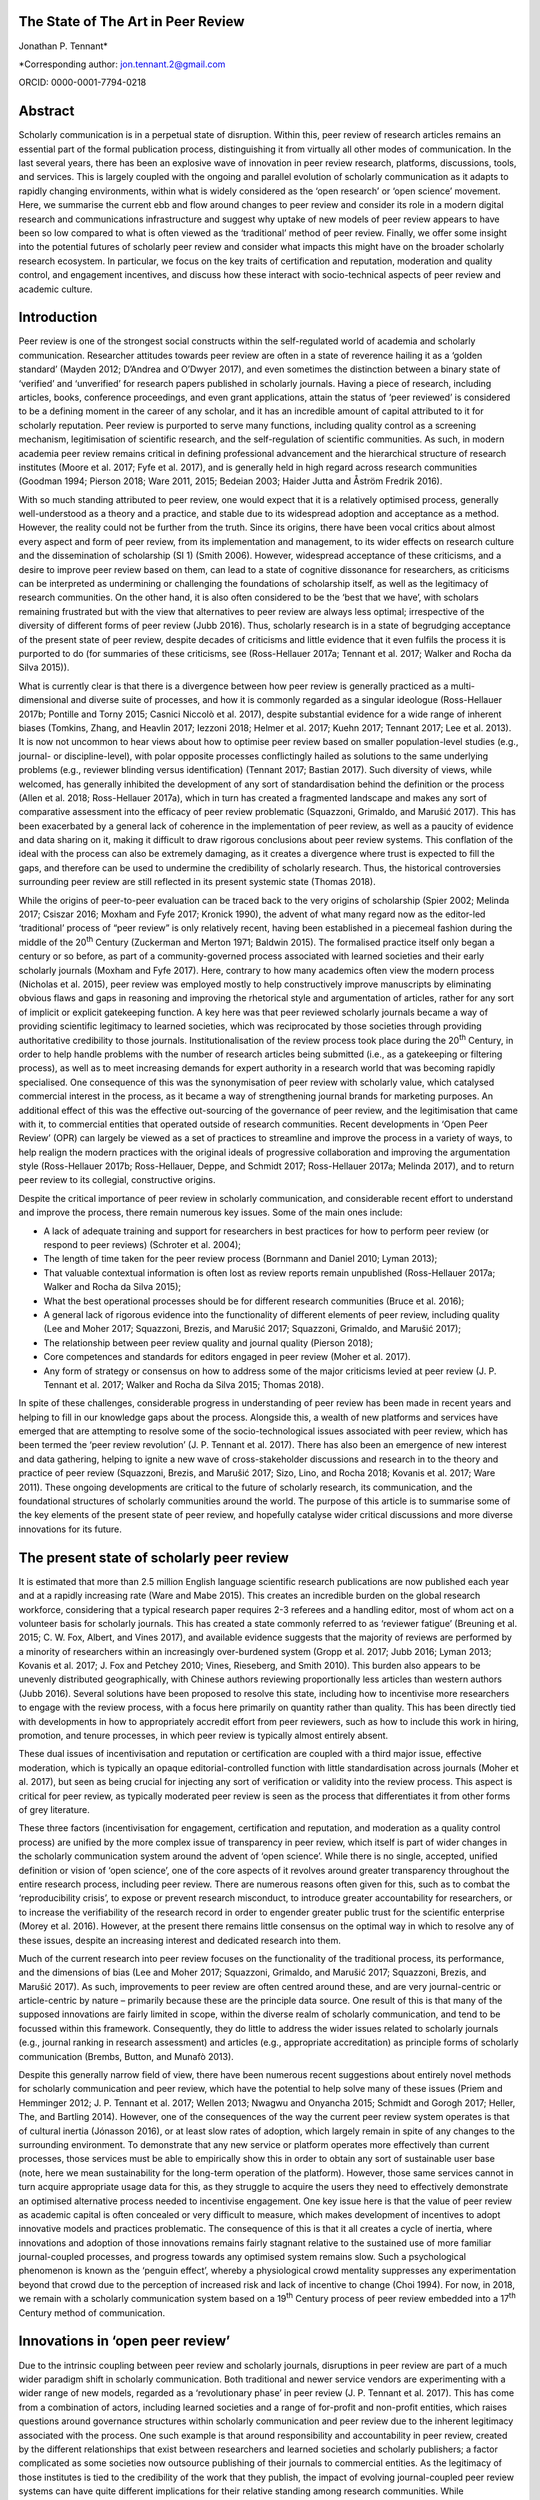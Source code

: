 **The State of The Art in Peer Review**
============

Jonathan P. Tennant\*

\*Corresponding author: jon.tennant.2@gmail.com

ORCID: 0000-0001-7794-0218

Abstract
========

Scholarly communication is in a perpetual state of disruption. Within
this, peer review of research articles remains an essential part of the
formal publication process, distinguishing it from virtually all other
modes of communication. In the last several years, there has been an
explosive wave of innovation in peer review research, platforms,
discussions, tools, and services. This is largely coupled with the
ongoing and parallel evolution of scholarly communication as it adapts
to rapidly changing environments, within what is widely considered as
the ‘open research’ or ‘open science’ movement. Here, we summarise the
current ebb and flow around changes to peer review and consider its role
in a modern digital research and communications infrastructure and
suggest why uptake of new models of peer review appears to have been so
low compared to what is often viewed as the ‘traditional’ method of peer
review. Finally, we offer some insight into the potential futures of
scholarly peer review and consider what impacts this might have on the
broader scholarly research ecosystem. In particular, we focus on the key
traits of certification and reputation, moderation and quality control,
and engagement incentives, and discuss how these interact with
socio-technical aspects of peer review and academic culture.

Introduction
============

Peer review is one of the strongest social constructs within the
self-regulated world of academia and scholarly communication. Researcher
attitudes towards peer review are often in a state of reverence hailing
it as a ‘golden standard’ (Mayden 2012; D’Andrea and O’Dwyer 2017), and
even sometimes the distinction between a binary state of ‘verified’ and
‘unverified’ for research papers published in scholarly journals. Having
a piece of research, including articles, books, conference proceedings,
and even grant applications, attain the status of ‘peer reviewed’ is
considered to be a defining moment in the career of any scholar, and it
has an incredible amount of capital attributed to it for scholarly
reputation. Peer review is purported to serve many functions, including
quality control as a screening mechanism, legitimisation of scientific
research, and the self-regulation of scientific communities. As such, in
modern academia peer review remains critical in defining professional
advancement and the hierarchical structure of research institutes (Moore
et al. 2017; Fyfe et al. 2017), and is generally held in high regard
across research communities (Goodman 1994; Pierson 2018; Ware 2011,
2015; Bedeian 2003; Haider Jutta and Åström Fredrik 2016).

With so much standing attributed to peer review, one would expect that
it is a relatively optimised process, generally well-understood as a
theory and a practice, and stable due to its widespread adoption and
acceptance as a method. However, the reality could not be further from
the truth. Since its origins, there have been vocal critics about almost
every aspect and form of peer review, from its implementation and
management, to its wider effects on research culture and the
dissemination of scholarship (SI 1) (Smith 2006). However, widespread
acceptance of these criticisms, and a desire to improve peer review
based on them, can lead to a state of cognitive dissonance for
researchers, as criticisms can be interpreted as undermining or
challenging the foundations of scholarship itself, as well as the
legitimacy of research communities. On the other hand, it is also often
considered to be the ‘best that we have’, with scholars remaining
frustrated but with the view that alternatives to peer review are always
less optimal; irrespective of the diversity of different forms of peer
review (Jubb 2016). Thus, scholarly research is in a state of begrudging
acceptance of the present state of peer review, despite decades of
criticisms and little evidence that it even fulfils the process it is
purported to do (for summaries of these criticisms, see (Ross-Hellauer
2017a; Tennant et al. 2017; Walker and Rocha da Silva 2015)).

What is currently clear is that there is a divergence between how peer
review is generally practiced as a multi-dimensional and diverse suite
of processes, and how it is commonly regarded as a singular ideologue
(Ross-Hellauer 2017b; Pontille and Torny 2015; Casnici Niccolò et al.
2017), despite substantial evidence for a wide range of inherent biases
(Tomkins, Zhang, and Heavlin 2017; Iezzoni 2018; Helmer et al. 2017;
Kuehn 2017; Tennant 2017; Lee et al. 2013). It is now not uncommon to
hear views about how to optimise peer review based on smaller
population-level studies (e.g., journal- or discipline-level), with
polar opposite processes conflictingly hailed as solutions to the same
underlying problems (e.g., reviewer blinding versus identification)
(Tennant 2017; Bastian 2017). Such diversity of views, while welcomed,
has generally inhibited the development of any sort of standardisation
behind the definition or the process (Allen et al. 2018; Ross-Hellauer
2017a), which in turn has created a fragmented landscape and makes any
sort of comparative assessment into the efficacy of peer review
problematic (Squazzoni, Grimaldo, and Marušić 2017). This has been
exacerbated by a general lack of coherence in the implementation of peer
review, as well as a paucity of evidence and data sharing on it, making
it difficult to draw rigorous conclusions about peer review systems.
This conflation of the ideal with the process can also be extremely
damaging, as it creates a divergence where trust is expected to fill the
gaps, and therefore can be used to undermine the credibility of
scholarly research. Thus, the historical controversies surrounding peer
review are still reflected in its present systemic state (Thomas 2018).

While the origins of peer-to-peer evaluation can be traced back to the
very origins of scholarship (Spier 2002; Melinda 2017; Csiszar 2016;
Moxham and Fyfe 2017; Kronick 1990), the advent of what many regard now
as the editor-led ‘traditional’ process of “peer review” is only
relatively recent, having been established in a piecemeal fashion during
the middle of the 20\ :sup:`th` Century (Zuckerman and Merton 1971;
Baldwin 2015). The formalised practice itself only began a century or so
before, as part of a community-governed process associated with learned
societies and their early scholarly journals (Moxham and Fyfe 2017).
Here, contrary to how many academics often view the modern process
(Nicholas et al. 2015), peer review was employed mostly to help
constructively improve manuscripts by eliminating obvious flaws and gaps
in reasoning and improving the rhetorical style and argumentation of
articles, rather for any sort of implicit or explicit gatekeeping
function. A key here was that peer reviewed scholarly journals became a
way of providing scientific legitimacy to learned societies, which was
reciprocated by those societies through providing authoritative
credibility to those journals. Institutionalisation of the review
process took place during the 20\ :sup:`th` Century, in order to help
handle problems with the number of research articles being submitted
(i.e., as a gatekeeping or filtering process), as well as to meet
increasing demands for expert authority in a research world that was
becoming rapidly specialised. One consequence of this was the
synonymisation of peer review with scholarly value, which catalysed
commercial interest in the process, as it became a way of strengthening
journal brands for marketing purposes. An additional effect of this was
the effective out-sourcing of the governance of peer review, and the
legitimisation that came with it, to commercial entities that operated
outside of research communities. Recent developments in ‘Open Peer
Review’ (OPR) can largely be viewed as a set of practices to streamline
and improve the process in a variety of ways, to help realign the modern
practices with the original ideals of progressive collaboration and
improving the argumentation style (Ross-Hellauer 2017b; Ross-Hellauer,
Deppe, and Schmidt 2017; Ross-Hellauer 2017a; Melinda 2017), and to
return peer review to its collegial, constructive origins.

Despite the critical importance of peer review in scholarly
communication, and considerable recent effort to understand and improve
the process, there remain numerous key issues. Some of the main ones
include:

-  A lack of adequate training and support for researchers in best
   practices for how to perform peer review (or respond to peer reviews)
   (Schroter et al. 2004);

-  The length of time taken for the peer review process (Bornmann and
   Daniel 2010; Lyman 2013);

-  That valuable contextual information is often lost as review reports
   remain unpublished (Ross-Hellauer 2017a; Walker and Rocha da Silva
   2015);

-  What the best operational processes should be for different research
   communities (Bruce et al. 2016);

-  A general lack of rigorous evidence into the functionality of
   different elements of peer review, including quality (Lee and Moher
   2017; Squazzoni, Brezis, and Marušić 2017; Squazzoni, Grimaldo, and
   Marušić 2017);

-  The relationship between peer review quality and journal quality
   (Pierson 2018);

-  Core competences and standards for editors engaged in peer review
   (Moher et al. 2017).

-  Any form of strategy or consensus on how to address some of the major
   criticisms levied at peer review (J. P. Tennant et al. 2017; Walker
   and Rocha da Silva 2015; Thomas 2018).

In spite of these challenges, considerable progress in understanding of
peer review has been made in recent years and helping to fill in our
knowledge gaps about the process. Alongside this, a wealth of new
platforms and services have emerged that are attempting to resolve some
of the socio-technological issues associated with peer review, which has
been termed the ‘peer review revolution’ (J. P. Tennant et al. 2017).
There has also been an emergence of new interest and data gathering,
helping to ignite a new wave of cross-stakeholder discussions and
research in to the theory and practice of peer review (Squazzoni,
Brezis, and Marušić 2017; Sizo, Lino, and Rocha 2018; Kovanis et al.
2017; Ware 2011). These ongoing developments are critical to the future
of scholarly research, its communication, and the foundational
structures of scholarly communities around the world. The purpose of
this article is to summarise some of the key elements of the present
state of peer review, and hopefully catalyse wider critical discussions
and more diverse innovations for its future.

The present state of scholarly peer review
==========================================

It is estimated that more than 2.5 million English language scientific
research publications are now published each year and at a rapidly
increasing rate (Ware and Mabe 2015). This creates an incredible burden
on the global research workforce, considering that a typical research
paper requires 2-3 referees and a handling editor, most of whom act on a
volunteer basis for scholarly journals. This has created a state
commonly referred to as ‘reviewer fatigue’ (Breuning et al. 2015; C. W.
Fox, Albert, and Vines 2017), and available evidence suggests that the
majority of reviews are performed by a minority of researchers within an
increasingly over-burdened system (Gropp et al. 2017; Jubb 2016; Lyman
2013; Kovanis et al. 2017; J. Fox and Petchey 2010; Vines, Rieseberg,
and Smith 2010). This burden also appears to be unevenly distributed
geographically, with Chinese authors reviewing proportionally less
articles than western authors (Jubb 2016). Several solutions have been
proposed to resolve this state, including how to incentivise more
researchers to engage with the review process, with a focus here
primarily on quantity rather than quality. This has been directly tied
with developments in how to appropriately accredit effort from peer
reviewers, such as how to include this work in hiring, promotion, and
tenure processes, in which peer review is typically almost entirely
absent.

These dual issues of incentivisation and reputation or certification are
coupled with a third major issue, effective moderation, which is
typically an opaque editorial-controlled function with little
standardisation across journals (Moher et al. 2017), but seen as being
crucial for injecting any sort of verification or validity into the
review process. This aspect is critical for peer review, as typically
moderated peer review is seen as the process that differentiates it from
other forms of grey literature.

These three factors (incentivisation for engagement, certification and
reputation, and moderation as a quality control process) are unified by
the more complex issue of transparency in peer review, which itself is
part of wider changes in the scholarly communication system around the
advent of ‘open science’. While there is no single, accepted, unified
definition or vision of ‘open science’, one of the core aspects of it
revolves around greater transparency throughout the entire research
process, including peer review. There are numerous reasons often given
for this, such as to combat the ‘reproducibility crisis’, to expose or
prevent research misconduct, to introduce greater accountability for
researchers, or to increase the verifiability of the research record in
order to engender greater public trust for the scientific enterprise
(Morey et al. 2016). However, at the present there remains little
consensus on the optimal way in which to resolve any of these issues,
despite an increasing interest and dedicated research into them.

Much of the current research into peer review focuses on the
functionality of the traditional process, its performance, and the
dimensions of bias (Lee and Moher 2017; Squazzoni, Grimaldo, and Marušić
2017; Squazzoni, Brezis, and Marušić 2017). As such, improvements to
peer review are often centred around these, and are very journal-centric
or article-centric by nature – primarily because these are the principle
data source. One result of this is that many of the supposed innovations
are fairly limited in scope, within the diverse realm of scholarly
communication, and tend to be focussed within this framework.
Consequently, they do little to address the wider issues related to
scholarly journals (e.g., journal ranking in research assessment) and
articles (e.g., appropriate accreditation) as principle forms of
scholarly communication (Brembs, Button, and Munafò 2013).

Despite this generally narrow field of view, there have been numerous
recent suggestions about entirely novel methods for scholarly
communication and peer review, which have the potential to help solve
many of these issues (Priem and Hemminger 2012; J. P. Tennant et al.
2017; Wellen 2013; Nwagwu and Onyancha 2015; Schmidt and Gorogh 2017;
Heller, The, and Bartling 2014). However, one of the consequences of the
way the current peer review system operates is that of cultural inertia
(Jónasson 2016), or at least slow rates of adoption, which largely
remain in spite of any changes to the surrounding environment. To
demonstrate that any new service or platform operates more effectively
than current processes, those services must be able to empirically show
this in order to obtain any sort of sustainable user base (note, here we
mean sustainability for the long-term operation of the platform).
However, those same services cannot in turn acquire appropriate usage
data for this, as they struggle to acquire the users they need to
effectively demonstrate an optimised alternative process needed to
incentivise engagement. One key issue here is that the value of peer
review as academic capital is often concealed or very difficult to
measure, which makes development of incentives to adopt innovative
models and practices problematic. The consequence of this is that it all
creates a cycle of inertia, where innovations and adoption of those
innovations remains fairly stagnant relative to the sustained use of
more familiar journal-coupled processes, and progress towards any
optimised system remains slow. Such a psychological phenomenon is known
as the ‘penguin effect’, whereby a physiological crowd mentality
suppresses any experimentation beyond that crowd due to the perception
of increased risk and lack of incentive to change (Choi 1994). For now,
in 2018, we remain with a scholarly communication system based on a
19\ :sup:`th` Century process of peer review embedded into a
17\ :sup:`th` Century method of communication.

Innovations in ‘open peer review’
=================================

Due to the intrinsic coupling between peer review and scholarly
journals, disruptions in peer review are part of a much wider paradigm
shift in scholarly communication. Both traditional and newer service
vendors are experimenting with a wider range of new models, regarded as
a ‘revolutionary phase’ in peer review (J. P. Tennant et al. 2017). This
has come from a combination of actors, including learned societies and a
range of for-profit and non-profit entities, which raises questions
around governance structures within scholarly communication and peer
review due to the inherent legitimacy associated with the process. One
such example is that around responsibility and accountability in peer
review, created by the different relationships that exist between
researchers and learned societies and scholarly publishers; a factor
complicated as some societies now outsource publishing of their journals
to commercial entities. As the legitimacy of those institutes is tied to
the credibility of the work that they publish, the impact of evolving
journal-coupled peer review systems can have quite different
implications for their relative standing among research communities.
While developments such as Open Access have clearly catalysed
innovations in peer review, it is the whole scholarly ecosystem that is
evolving in a range of different ways. This has important ramifications
for the long-term sustainability of scholarly peer review, and the
social aspects that currently govern the different practices.

Perhaps the biggest innovation is that of the increasing trend of ‘open
peer review’(Parks and Gunashekar 2017), which itself has become a quite
convoluted term (Ross-Hellauer 2017a; Ross-Hellauer, Deppe, and Schmidt
2017) within part of broader developments in ‘open science’. It has been
diagnosed to refer to seven key aspects of peer review: open identities,
open reports, open participation, open interaction, open pre-review
manuscripts, open final-version commenting, and open platforms (or
‘decoupled review’) (Ross-Hellauer 2017a). Journals and scholarly
publishers are now experimenting with various combinations of these
traits, in order to find what works best in terms of providing
verification, reputation/certification, and incentivisation, while
balancing transparency within a peer review culture in which opacity is
often regarded as the norm, to various degrees (Rooyen, Delamothe, and
Evans 2010; Rooyen et al. 1999; Parks and Gunashekar 2017;
Ross-Hellauer, Deppe, and Schmidt 2017; Allen et al. 2018).

In spite of a general ecosystem shift towards openness, it is perhaps
fair to say that those who have been most progressive in this regard are
the newer ‘born open’ publishers, who have the distinct advantage of
firstly being able to build new communities from scratch with different
standards, but also not disrupting their own traditions and business
models. For example, BioMed Central, Elife, Frontiers, Copernicus, the
Self-Journal of Science, PeerJ, and F1000 Research represent a range of
these ‘born open’ publishers (both for-profit and non-profit) who have
adopted different and innovative aspects of open peer review since their
beginnings. Very few publishers or platforms seem to fulfil the complete
combination of all 7 traits, with exceptions such as ScienceOpen.

Perhaps one of the most critical innovations accompanying this
diversification was that of ‘soundness-only’ peer review, often
considered a defining trait for megajournals, in which only the
scientific rigour of research, not purported novelty or impact, was a
deciding factor in publication (Spezi et al. 2017). This principle is
more closely aligned with the original learned-society managed process
of peer review. Nonetheless, virtually all of these innovations are
still centralised around the concept of journals and articles. Even
‘publishing platforms’ are essentially still journals, functionally
equivalent to a megajournal (Ross-Hellauer, Schmidt, and Kramer 2018),
and therefore are only a small step towards migrating into a fully
Web-literate and networked mode of peer review and publishing.

Preprints and post-publication peer review
------------------------------------------

One of the first platforms launched on the Web was arΧiv in 1991. In
numerous sub-disciplines of the physical sciences, mathematics and
computer sciences, researchers share non-peer reviewed manuscripts to
arΧiv, which currently publishes around 100,000 manuscripts each year
(known as preprints or e-prints) (Pulverer 2016; Ginsparg 2016). Here,
the purpose is for community-driven cost-effective and rapid
communication of research results for collaboration and feedback, which
has had differential uptake across the various research disciplines that
use arΧiv (Marra 2017). Preprints are currently experiencing an
explosive wave of growth in a variety of disciplines, catalysed by a
wide range of different tools, platforms, and community-level
organisations (e.g., ASAPbio, PREreview), often targeted at specific
communities that are already adopting preprint services (J. P. Tennant
et al. 2018). Overlay journals are services that exist by leveraging the
existing structures of platforms like arΧiv, with community organised
peer review acting as a layer on top of this, and the ‘journal’ itself
being a collection of links to peer reviewed preprints.

With the ongoing disciplinary expansion in preprint servers (e.g.,
biorΧiv, multiple servers powered by the Open Science Framework), there
is an increasing scope for a number of new overlay journals to be
developed, tailored for different research communities. Services such as
F1000 Research are similar to preprint platforms, where papers are made
available prior to successive iterations of peer review, with
manuscripts updated through a simple system of version control. Other
services such as PubPeer, PaperHive, and ScienceOpen provide a range of
post-publication services, typically both on preprints and final version
manuscripts.

There remain enormous challenges here in interoperability between
vendors, formal recognition of the preprint and ‘post-publication peer
review’ process, recognition of the reviews themselves, which can often
remain difficult to discover, and then using such reviews to alter
published articles, which are often considered to be final (and
therefore immutable); a problem exacerbated by the ubiquitous usage of
the PDF format and lack of version control. Aggregating reviews from
across platforms, and then formalising their recognition as a method of
scholarly evaluation is the clear next step here in creating a more
continuous peer review and publication workflow (Kriegeskorte 2012;
Florian 2012). An interesting consequence of these platforms and
services is that initial communication is decoupled from formal
journal-based publishing, and new vendors are now increasingly finding
ways of integrating peer review into preprint platforms. This has
incredibly important consequences on the wider scholarly publishing
industry, who must now find ways of justifying their added value, such
as journal branding and archiving, once the critical processes of
dissemination and peer review have been decoupled from them. Similarly,
there is now an increasing responsibility for the research communities
adopting preprint platforms to find ways of developing a common
infrastructure around preprints, coupled with an explicit scholarly
governance model in which accountability is a core trait. Without this,
preprints and novel forms of peer review around them will never acquire
the same level of legitimacy as journal-based processes.

Credit for peer review
----------------------

How to provide and receive appropriate credit for peer review is an
ongoing debate. Recently, Crossref, the primary Digital Object
Identifier (DOI) provider for scholarly research, announced that review
reports could be now be registered as part of their services (Lin 2017).
This helps to solve the issues of permanent identification and citation
of review reports, enabling their wider re-use. Other platforms, such as
Publons, provide researchers a way to keep a track of their review
record, and integrate this into academic profiles such as ORCID. The
focus here is on facilitating credit for peer review, but not actually
providing any sort of accreditation themselves – this decision is still
based on those in charge of research assessment. While Publons provides
a method of allowing authors and other parties to rate review
contributions, the primary focus is still on the simple recognition that
a review was performed, rather than the intrinsic quality and value of
that review. ScienceOpen is a discovery engine that allows researchers
to review both preprints and published articles, with each review
receiving a CC BY license and Crossref DOI to encourage citation and
re-use, and the potential to integrate with Publons and ORCID. There is,
therefore, currently a great potential scope of providing more detailed
information about peer review quality, in a manner that is further tied
to researcher reputation and certification. The main barrier that
remains here is the fact that peer review is still largely a closed and
secretive process, which inhibits the distribution of any form of
credit.

The future of peer review
=========================

What would scholarly publishing look like if we rebuilt it from scratch
using the tools and knowledge available to us in 2018? This question is
not theoretically or conceptually difficult to explore. However, it is
problematic often to even discuss, due to the instantaneous resistance
that comes because we are talking about disruption of an incredibly
complex system adopted by a powerful and thriving industry, and one in
which cultural and social norms are deeply embedded across
multi-stakeholder processes and institutes. Due to the powerful status
of peer review in granting a means of academic capital and prestige, it
has gradually evolved to become part of an increasingly bureaucratic and
neo-liberal institutional process, which can stifle innovation.
Nonetheless, it is a powerful thought process to explore, as essentially
it represents a collective vision that most stakeholders in scholarly
communications have to streamline the processes, but with extremely
different ideas about the time frame that such a vision would be
possible to realise in, as well as how to achieve it. Coupled with this,
serious consideration is required into whether or not peer review
requires a standard, grounded in transparency, in order to be verifiable
across a diverse range of communities. This would introduce
substantially more rigour into the process, which we should expect from
such a critical part of scholarly research.

One key element of this future is the continued decoupling of peer
review from journals, through ongoing developments in preprints and
community-organised peer review, as discussed above. There is a
potential here that researchers begin to see journals as redundant,
beyond services such as branding and archiving, and therefore we start
to see publishers diversify and unbundle their publishing services. Such
could be achieved through the offering or ‘unbundling’ of ‘freemium’
services, such as English-language proofing, copy-editing, type-setting,
plagiarism checks, and press and media services. Now, large scholarly
publishers such as Elsevier are even rebranding as data and analytics
companies, perhaps catalysed by the recognition that journals will have
significantly less value in the future. However, it is extremely
unlikely that the wider scholarly publishing industry will require, or
encourage, such a radical shift into services like this, while journal
brands are still a dominant factor governing research assessment
processes (Brembs, Button, and Munafò 2013). This is perhaps best
emphasised by the relatively slow growth of platforms that offer such
‘decoupled’ services, including Peerage of Science and Rubriq, as well
as the shutting down of Axios Review in early 2017 (Rajagopalan 2017),
in comparison to an otherwise rapidly growing publishing industry.
Therefore, the emergence of new services must pay heed to, and where
appropriate even influence, wider changes happening in research impact,
reputation, and evaluation, which strongly influence author choice on
publishing venue. This is where the key aspect of certification comes in
– it is vastly inappropriate for any new service to discuss researcher
incentives for engaging with new models, while not having those
incentives formally recognised and valued by those in charge of
evaluation and career progression. In order for any aspect of this to
achieve progress, there must be a thorough critical discourse about the
function of peer review, including knowledge gaps, in order to help the
different stakeholders to formulate strong evidence-based policies.

In almost every aspect of the Web, different communities are embracing
the power of networks to evaluate diverse forms of information.
Scholarly communication is clearly lagging behind this, and in the
future, we anticipate the more widespread adoption of collaborative
technologies that take advantage of such social processes. These
Web-based technologies have the great potential of bridging the
presently fragmented landscape of parties interested in peer review
(Grimaldo, Marušić, and Squazzoni 2018), helping to resolve the general
lack of data sharing (Lee and Moher 2017), and providing an accelerated
cultural shift towards novel and optimised forms of peer review and
research evaluation.

Within different communities and disciplines, there is still a great
need for solving issues to do with the exclusivity (Flier 2016), the
anonymity, the time and expense (Copiello 2018), the accountability, the
subjectivity and bias (Lee et al. 2013), resolving conflicts of interest
(Resnik and Elmore 2018), the recognition (Pontille and Torny 2015;
Papelis and Petty 2018), and the slow publisher-driven nature of the
peer review process (Epstein et al. 2017). Finding the balance between
dissemination and validation, reconciled between the different
stakeholder groups, will be a key element of this. However, this
incredible dimensionality of difficulties should indicate to us that the
problems with modern peer review are systemic and encourage us to think
outside of the black box of the journal-coupled process to what any
modern suite of functions should look like.

As an example of this, Tables 1-3 emphasis the potential different
solutions that a hypothetical fully collaborative, Web-enabled process
of peer-to-peer review would bring to the many of the issues currently
levied at peer review (Kovanis et al. 2017; Priem and Hemminger 2012; J.
P. Tennant et al. 2017). These are provided in the critical contexts of
quality control and moderation (Table 1), certification and reputation
(Table 2), and incentives for engagement (Table 3). Only by harmonising
all three of these will any successful and sustainable model of peer
review be enabled. By illustrating the distinction in this way, it is
eminently feasible for any existing or new platform to adopt just one or
several of the proposals, rather than a full-scale transformation of the
present system. What this represents is a conceptual vision of what is
possible, based on existing services, and therefore it is eminently
possible for individual factors to be taken up by the present
journal-based system. However, as they are all based on traits from
existing services (e.g., from GitHub, Wikipedia, or Stack Exchange), it
would also be quite possible for them to by all modelled as a single,
hybrid construct, if desired.

Table 1. Potential future for quality control and moderation.

+------------------------------------------------------------------------------+------------------------------------------------------------------------------------+
| **Traditional**                                                              | **Future**                                                                         |
+==============================================================================+====================================================================================+
| Gatekeeping function as a selective content filter                           | No gatekeeping, collaboration and constructive criticism define filters            |
+------------------------------------------------------------------------------+------------------------------------------------------------------------------------+
| Quality control difficult to measure, with little real evidence of success   | Quality control achieved based on consensus, with evaluation based on engagement   |
+------------------------------------------------------------------------------+------------------------------------------------------------------------------------+
| Secretive and selective review within a closed system                        | Self-organised, open and unrestricted communities                                  |
+------------------------------------------------------------------------------+------------------------------------------------------------------------------------+
| Organised around journals and papers                                         | Unrestricted content types and formats                                             |
+------------------------------------------------------------------------------+------------------------------------------------------------------------------------+
| Non-accountable due to ‘black box’ of editorially-controlled process         | Elected moderators accountable to their respective communities                     |
+------------------------------------------------------------------------------+------------------------------------------------------------------------------------+
| Structurally limited and exclusive, usually to 2-3 people                    | Open participation, with semi-automated review matching                            |
+------------------------------------------------------------------------------+------------------------------------------------------------------------------------+
| Legitimacy conferred by reputation of brands and editors                     | Legitimacy provided as a community governed process                                |
+------------------------------------------------------------------------------+------------------------------------------------------------------------------------+

In Table 1, the critical aspect that would define success would be the
uptake of any open participation model, such that it was seen as a
genuine alternative, not an add on, to formal methods of peer review.
These openly collaborative models are already proving highly successful
where available, such as with the range of journals published by
Copernicus on behalf of the European Geosciences Union (Pöschl 2010,
2012; Pöschl and Koop 2008). Therefore, there is little stopping any of
these individual traits becoming adopted by the present journal-based
system, and they could have governance structures maintained by learned
societies. This would provide a strong way of shifting towards a fairer
and more community-managed processes, as well as embedding additional
transparency, accountability, and legitimacy into ‘editorial’ processes.
Providing this solution in a sustainable manner across disciplines would
require a wider change in culture, based on the recognition that such
processes, despite being coupled to journals, have proven to be highly
successful in the Geosciences. Other Open Access publishers, such as
Frontiers and eLIFE, which also practice forms of collaborative peer
review, will be highly important here in demonstrating that open
participation can work well in other disciplines. In order to increase
the adoption of this, it will be necessary for those publishers to share
data on the relative quality of their processes compared with
traditional peer review methods in order to demonstrate that it is
relatively more effective (or not).

Table 2. Potential future for certification and reputation

+--------------------------------------------------------------------------+-------------------------------------------------------------------------+
| **Traditional**                                                          | **Future**                                                              |
+==========================================================================+=========================================================================+
| Poorly recognised and rewarded activity for researchers                  | Performance metrics based on nature and quality of engagement           |
+--------------------------------------------------------------------------+-------------------------------------------------------------------------+
| Difficult to measure due to the opacity of the process                   | Open, continuous community-based evaluation tied to reputation          |
+--------------------------------------------------------------------------+-------------------------------------------------------------------------+
| Often defaulted to inappropriate higher-level proxies                    | Granular, revealed at the object and individual levels                  |
+--------------------------------------------------------------------------+-------------------------------------------------------------------------+
| Closed process of identification prohibits recognition                   | Fully transparent by default, tied to academic profiles, and portable   |
+--------------------------------------------------------------------------+-------------------------------------------------------------------------+
| High reviewer turn-down rates, and general frustration for all parties   | Expanded reviewer pool with greatly reduced barriers to entry           |
+--------------------------------------------------------------------------+-------------------------------------------------------------------------+
| Level of entry high, based on editorial decision and knowledge           | Engagement filters based on reputation within community                 |
+--------------------------------------------------------------------------+-------------------------------------------------------------------------+
| Little incentive for those in charge of assessments to care              | Appealing for those in charge of assessment due to simplicity           |
+--------------------------------------------------------------------------+-------------------------------------------------------------------------+

It is impossible to view the potential future model suggested in Table 2
decoupled from the incentives outlined in Table 3, as there is a strong
association between researcher reputation and incentives to engage with
new processes. This issue is an inherently socio-technical one, and one
with which the academic community has been grappling with as part of its
culture for some time (Zuckerman and Merton 1971). It is confounded by
further problems surrounding values, privilege, and bias within
scholarly communication and academic cultures. One of the key points
here is how to break the association between scholarly journals,
arguably a 17\ :sup:`th` Century mode of communication, and the prestige
granted to individuals for publishing in them as a means of academic
career progression. So far, this issue has not been concretely resolved,
despite decades of understanding the issues associated with it, and
numerous alternative proposals. Campaigns, such as the San Francisco
Declaration on Research Assessment (DORA), that call for great rigour
and transparency in research assessment, do not seem to have had any
significant impact on researcher behaviours; if they had, we would have
expected to see a weakening of journals as the primary mode of scholarly
communication, which has not occurred. Indeed, it is likely that this
academic perception of journals as the authoritative source for
research, in part due to the apparent verification and certification
role that peer review plays when coupled to it, has stifled much of the
innovation beyond journal-based peer review in many disciplinary
communities (Nicholas et al. 2015). Therefore, one key element to
improve this state is that of providing sufficient training and support,
particularly for more inexperienced or at-risk reviewers, as well as
risk-mitigation strategies, that would enable researchers to be
comfortable experimenting with new forms of peer review and scholarly
communication.

Table 3. Potential future incentives for engagement.

+-----------------------------------------------------------------------+-----------------------------------------------------------------------------------+
| **Traditional**                                                       | **Future**                                                                        |
+=======================================================================+===================================================================================+
| Shared sense of duty, as a natural altruistic incentive               | Same, but with virtual rewards such as points, badges, or abilities               |
+-----------------------------------------------------------------------+-----------------------------------------------------------------------------------+
| Researchers generally feel they receive insufficient credit           | Creates an ‘incentive loop’ to encourage maximum engagement                       |
+-----------------------------------------------------------------------+-----------------------------------------------------------------------------------+
| Existing incentives only for engagement, with no focus on quality     | ‘Reviewing the reviewers’ encourages higher quality engagement                    |
+-----------------------------------------------------------------------+-----------------------------------------------------------------------------------+
| Incentives decoupled from academic reputation or career progression   | Coupled to academic records and profiles, and to career advancement               |
+-----------------------------------------------------------------------+-----------------------------------------------------------------------------------+
| Prestige captured by journals to help define their brands             | Establishment of individual prestige as a social process defined by communities   |
+-----------------------------------------------------------------------+-----------------------------------------------------------------------------------+

The key element in Table 3 for incentives is the attempt to capture and
define different levels of researcher prestige. At the present, the
prestige or reputation of an individual, or individual piece of work, is
often tied with journal brands by proxy, but is also an incredibly
multi-dimensional concept to comprehend or measure; for example,
institutional status, intrinsic biases and privilege, and community
values and norms. It is difficult to simplify or change this, due to the
coupling of prestige with career advancement (Moore et al. 2017);
therefore, the key will be demonstrating not that any new method of
recognition not only out-performs present models (Kovanis et al. 2017),
but that they do so by providing an enriched insight into researcher
prestige in a complimentary manner to traditional methods. For example,
expanding what it is possible to obtain credit for to include a more
diverse suite of research outputs (e.g., data, code and software,
images, instructional videos) and coupling this with how that content is
digested and engaged with by the wider community should be of
considerable interest to those who wish to provide a fairer and more
rigorous process of research evaluation, and in particular learned
societies.

As such, this is why tying additional forms of academic engagement, such
as peer review, teaching, and public outreach, with certification and
reputation (Table 2) will be a critical aspect to consider for any
future innovations in this field. This in turn relies on getting buy-in
from those who are in charge of research assessment, including research
funders and hiring committees, which will be pivotal in defining more
holistic forms of reputation attainment in order to incentivise more
diverse forms of research activity. Indeed, it is likely that a systemic
failure to convince institutes as to the value of peer review for
academic capital, combined with industrial inertia, has been one of the
strongest barriers towards providing sufficient incentives for
innovations in peer review. However, with the growth of companies like
Publons that seek to provide credit for referees, and their recent
acquisition by Clarivate Analytics, we might be encouraged that such
reputational incentives might become more firstly increasingly
measurable, and secondly more institutionally embedded. In the future,
we might expect to see similar initiatives being designed by scholarly
communities under their own control, in which they are able to define
and regulate certification and accreditation protocols. There is a great
potential here to leverage either centralised or decentralised
peer-to-peer networks to guide recognition and evaluation in scholarly
communication (Hartgerink and van Zelst 2018).

Conclusions
===========

The conceptual framework which is outlined here is generally concordant
with broader changes in the ‘open science’ movement, reflecting needs
for greater transparency in research processes and outputs. While peer
review is now an almost exclusively Web-based process now, much of it,
and those who adopt it, are still based on non-digital communication
norms. The framework outlined here was designed in mind to stimulate
further discussion into this issue, and to help increase the reliability
of peer review while accounting for some of the caveats associated with
innovations in peer review. It also has the potential to help shape a
more rigorous method of scholarly evaluation and assessment that could
help to simultaneously resolve issues to do with traditional
journal-based methods of communication and ranking, something that is
critically recquired for the modern academy (Moore et al. 2017; Brembs
2018; Brembs, Button, and Munafò 2013). The proposal is embedded in
principles of open scholarly communication, including inclusivity and
open engagement, which are distinct from the traditionally closed and
exclusive models of journal-coupled peer review. There is little
preventing such changes being adopted as part of a strategic stepwise
change within the present publishing industry, to allow for the
reformation and adaptation of existing systems, evidence gathering, and
cultural behaviour to evolve.

All of this potential for innovation in peer review demands that we
continue to ask serious questions about the present scholarly
communication ecosystem. For example, what are the roles of editors,
librarians, and publishers in any proposed or hypothetical future
system? What will the impact of any such innovation be on different
communities with different social norms, research practices, and
inherent biases? How do we resolve the tensions between actors who want
rapid transformation of peer review, and those who are more conservative
or entrenched within the present status quo?

These are not easy questions, and there are certainly not any easy
answers. In spite of this, we would like to see continued critical
discussion on many of these elements, as well as a removal of the fear
to innovate, acknowledgement of any weaknesses, recognition of layers of
accountability, and the desire to embrace a more diverse thought process
around peer review and scholarly communication; all the while minimising
risk to those who wish to innovate, and making sure that the present
power dynamics within scholarly communication are not simply
recapitulated in any new system. The key question that unifies the above
is why there seems to have been such a low uptake of the different
innovative aspects of peer review, when features such as decoupled
review, credit enabling, and open participation have been around in
different forms now for some time. It is likely that there are three
primary answers to this, involving a general lack of evidence into the
peer review process at different scales, the apparent decoupling of peer
review from any sort of formalised recognition for academic career
advancement, and the above-mentioned perception of risk associated with
non-traditional processes of scholarly communication. Therefore, these
are the barriers that will likely require most attention in the future
of peer review and scholarly communication innovation, and learned
societies are perhaps best placed to lead this with the support of their
respective communities (Prechelt, Graziotin, and Fernández 2018).

In spite of this, there does however appear to be an emerging wave of
momentum and support for disrupting peer review, largely fuelled by
social organisations such as ASAPbio, which aims to increase
transparency and innovation in the Life Sciences in particular
(http://asapbio.org/). This has coincided with a developing
understanding of peer review, thanks to the work of initiatives such as
PEERE (http://www.peere.org/). The key to maintaining this momentum will
be sustained engagement with the different stakeholders to develop a
more holistic framework of peer review, in which risk perception is
minimised while the advantages are made much more explicit and
evidence-based (Rennie 2016).

We anticipate that future discussions and innovations will focus on a
number of particular areas:

-  The question of sustainability in peer review, what this means for
   the different actors involved in the process, and how to demonstrate
   that innovative models are superior to existing ones;

-  How to catalyse wider participation in the discussions and
   innovations in peer review, bearing in mind the incredible social,
   cultural, and practical diversity across disciplines;

-  The impact of developments in peer review in different communities,
   including dimensions of bias and potential socio-technological
   innovations required to overcome this;

-  Whether or not innovations reinforce or disrupt entrenched norms
   between different research communities;

-  A critical appraisal of how to create a more diverse and equitable
   future for peer review, including the role of peer review in research
   evaluation processes;

-  The role of traditional forms of communication (i.e., journals) and
   non-community owned publishing platforms, particularly with respect
   to governance structures;

-  How to close the divergence between the original ideal of peer review
   (and whether this needs to be critically appraised) and the modern
   practice of it;

-  And finally, how Internet-style communication norms can be integrated
   into peer review, and why our expectations for this to happen seem to
   be lagging for scholarly publishing and peer review.

While we should not encourage conformation to the status quo in
scholarly communication, and a general lack of experimentation, we
should also be fully sympathetic towards stakeholders who might not want
to see such disruption of scholarly communication norms. Thus,
engagement efforts should be focused more on understanding what the
reasons for this might be and to use this knowledge to see how to bring
what is best for different communities into line with that. There
appears to be a general apathetic view towards many aspects of scholarly
communication, and it is the responsibility of those who are helping to
sculpt this future to maximise participation in it through effective
communications. Then, the global scholarly community can collectively
help to address the real issues of control and governance of public
research. It is our hope that this paper highlights the incredible scope
for potential innovations in the future of peer review, and that
different communities draw inspiration from that to design optimal
systems of research communication.

Supplementary information 
==========================

SI 1 – Some of the criticisms levied at different forms of peer review
in published articles.

Acknowledgements
================

Thanks to David Nichols for the invitation for this special issue, and a
special thanks to Tony Ross-Hellauer and Sarah Slowe for constructive
comments on an earlier draft of this manuscript. Flaminio Squazzoni and
an anonymous reviewer provided critical discussion that greatly helped
to improve the discourse and content within this article. Events hosted
by PEERE in 2018 in Rome, Italy, and Split, Croatia, and their
respective attendees, provided useful feedback on earlier iterations of
this work.

Conflicts of interest
=====================

JPT is the founder of the digital publishing platform, paleorXiv, and
the founder of the Open Science MOOC, which includes a section on open
peer review and evaluation (both non-profits).

References
==========

Allen, Heidi, Emma Boxer, Alexandra Cury, Thomas Gaston, Chris Graf, Ben
Hogan, Stephanie Loh, Hannah Wakley, and Michael Willis. 2018. “What
Does Better Peer Review Look like? Definitions, Essential Areas, and
Recommendations for Better Practice.” *Open Science Framework*, April.
https://doi.org/10.17605/OSF.IO/4MFK2.

Baldwin, Melinda. 2015. “Credibility, Peer Review, and Nature,
1945–1990.” *Notes Rec.* 69 (3): 337–52.
https://doi.org/10.1098/rsnr.2015.0029.

Bastian, Hilda. 2017. *The Fractured Logic of Blinded Peer Review in
Journals*.
http://blogs.plos.org/absolutely-maybe/2017/10/31/the-fractured-logic-of-blinded-peer-review-in-journals/.

Bedeian, Arthur G. 2003. “The Manuscript Review Process: The Proper
Roles of Authors, Referees, and Editors.” *Journal of Management
Inquiry* 12 (4): 331–38. https://doi.org/10.1177/1056492603258974.

Bornmann, Lutz, and Hans-Dieter Daniel. 2010. “How Long Is the Peer
Review Process for Journal Manuscripts? A Case Study on Angewandte
Chemie International Edition.” Text. February 2010.
https://doi.org/info:doi/10.2533/chimia.2010.72.

Brembs, Björn. 2018. “Prestigious Science Journals Struggle to Reach
Even Average Reliability.” *Frontiers in Human Neuroscience* 12: 37.

Brembs, Björn, Katherine Button, and Marcus Munafò. 2013. “Deep Impact:
Unintended Consequences of Journal Rank.” *Frontiers in Human
Neuroscience* 7: 291.

Breuning, Marijke, Jeremy Backstrom, Jeremy Brannon, Benjamin Isaak
Gross, and Michael Widmeier. 2015. “Reviewer Fatigue? Why Scholars
Decline to Review Their Peers’ Work.” *PS: Political Science & Politics*
48 (4): 595–600. https://doi.org/10.1017/S1049096515000827.

Bruce, Rachel, Anthony Chauvin, Ludovic Trinquart, Philippe Ravaud, and
Isabelle Boutron. 2016. “Impact of Interventions to Improve the Quality
of Peer Review of Biomedical Journals: A Systematic Review and
Meta-Analysis.” *BMC Medicine* 14 (June): 85.
https://doi.org/10.1186/s12916-016-0631-5.

Casnici Niccolò, Grimaldo Francisco, Gilbert Nigel, and Squazzoni
Flaminio. 2017. “Attitudes of Referees in a Multidisciplinary Journal:
An Empirical Analysis.” *Journal of the Association for Information
Science and Technology* 68 (7): 1763–71.
https://doi.org/10.1002/asi.23665.

Choi, J. P. 1994. “Herd Behavior, the ‘Penguin Effect’, and the
Suppression of Informational Diffusion : An Analysis of Informational
Externalities and Payoff Interdependency.” 1994–62. Discussion Paper.
Tilburg University, Center for Economic Research.
https://ideas.repec.org/p/tiu/tiucen/d6bac82e-f8fe-4a91-98ec-c8b46a785cc2.html.

Copiello, Sergio. 2018. “On the Money Value of Peer Review.”
*Scientometrics* 115 (1): 613–20.
https://doi.org/10.1007/s11192-018-2664-3.

Csiszar, Alex. 2016. “Peer Review: Troubled from the Start.” *Nature
News* 532 (7599): 306. https://doi.org/10.1038/532306a.

D’Andrea, Rafael, and James P. O’Dwyer. 2017. “Can Editors Save Peer
Review from Peer Reviewers?” *PLOS ONE* 12 (10): e0186111.
https://doi.org/10.1371/journal.pone.0186111.

Epstein, Diana, Virginia Wiseman, Natasha Salaria, and Sandra
Mounier-Jack. 2017. “The Need for Speed: The Peer-Review Process and
What Are We Doing about It?” *Health Policy and Planning* 32 (10):
1345–1346. https://doi.org/10.1093/heapol/czx129.

Flier, Jeffrey. 2016. *It’s Time to Overhaul the Secretive Peer Review
Process*.
https://www.statnews.com/2016/12/05/peer-review-process-science/.

Florian, Răzvan Valentin. 2012. “Aggregating Post-Publication Peer
Reviews and Ratings.” *Frontiers in Computational Neuroscience* 6.
https://doi.org/10.3389/fncom.2012.00031.

Fox, Charles. W, Arianne Y. K. Albert, and Timothy H. Vines. 2017.
“Recruitment of Reviewers Is Becoming Harder at Some Journals: A Test of
the Influence of Reviewer Fatigue at Six Journals in Ecology and
Evolution.” *Research Integrity and Peer Review* 2 (March): 3.
https://doi.org/10.1186/s41073-017-0027-x.

Fox, Jeremy, and Owen L. Petchey. 2010. “Pubcreds: Fixing the Peer
Review Process by ‘Privatizing’ the Reviewer Commons.” *The Bulletin of
the Ecological Society of America* 91 (3): 325–33.
https://doi.org/10.1890/0012-9623-91.3.325.

Fyfe, Aileen, Kelly Coate, Stephen Curry, Stuart Lawson, Noah Moxham,
and Camilla Mørk Røstvik. 2017. “Untangling Academic Publishing. A
History of the Relationship between Commercial Interests, Academic
Prestige and the Circulation of Research.,” 26.

Ginsparg, Paul. 2016. “Preprint Déjà Vu.” *The EMBO Journal*, October,
e201695531. https://doi.org/10.15252/embj.201695531.

Goodman, Steven N. 1994. “Manuscript Quality before and after Peer
Review and Editing at Annals of Internal Medicine.” *Annals of Internal
Medicine* 121 (1): 11.
https://doi.org/10.7326/0003-4819-121-1-199407010-00003.

Grimaldo, Francisco, Ana Marušić, and Flaminio Squazzoni. 2018.
“Fragments of Peer Review: A Quantitative Analysis of the Literature
(1969-2015).” *PLOS ONE* 13 (2): e0193148.
https://doi.org/10.1371/journal.pone.0193148.

Gropp, Robert E., Scott Glisson, Stephen Gallo, and Lisa Thompson. 2017.
“Peer Review: A System under Stress.” *BioScience* 67 (5): 407–10.
https://doi.org/10.1093/biosci/bix034.

Haider Jutta, and Åström Fredrik. 2016. “Dimensions of Trust in
Scholarly Communication: Problematizing Peer Review in the Aftermath of
John Bohannon’s ‘Sting’ in Science.” *Journal of the Association for
Information Science and Technology* 68 (2): 450–67.
https://doi.org/10.1002/asi.23669.

Hartgerink, Chris H. J., and Marino van Zelst. 2018. “‘As-You-Go’
Instead of ‘After-the-Fact’: A Network Approach to Scholarly
Communication and Evaluation.” *Publications* 6 (2): 21.
https://doi.org/10.3390/publications6020021.

Heller, Lambert, Ronald The, and Sönke Bartling. 2014. “Dynamic
Publication Formats and Collaborative Authoring.” In *Opening Science*,
191–211. Springer, Cham. https://doi.org/10.1007/978-3-319-00026-8\_13.

Helmer, Markus, Manuel Schottdorf, Andreas Neef, and Demian Battaglia.
2017. “Research: Gender Bias in Scholarly Peer Review.” *ELife* 6
(March): e21718. https://doi.org/10.7554/eLife.21718.

Iezzoni, Lisa I. 2018. “Explicit Disability Bias in Peer Review.”
*Medical Care* 56 (4): 277.
https://doi.org/10.1097/MLR.0000000000000889.

Jónasson, Jón Torfi. 2016. “Educational Change, Inertia and Potential
Futures.” *European Journal of Futures Research* 4 (1): 7.
https://doi.org/10.1007/s40309-016-0087-z.

Jubb, Michael. 2016. “Peer Review: The Current Landscape and Future
Trends.” *Learned Publishing* 29 (1): 13–21.
https://doi.org/10.1002/leap.1008.

Kovanis, Michail, Ludovic Trinquart, Philippe Ravaud, and Raphaël
Porcher. 2017. “Evaluating Alternative Systems of Peer Review: A
Large-Scale Agent-Based Modelling Approach to Scientific Publication.”
*Scientometrics* 113 (1): 651–71.
https://doi.org/10.1007/s11192-017-2375-1.

Kriegeskorte, Nikolaus. 2012. “Open Evaluation: A Vision for Entirely
Transparent Post-Publication Peer Review and Rating for Science.”
*Frontiers in Computational Neuroscience* 6.
https://doi.org/10.3389/fncom.2012.00079.

Kronick, D. A. 1990. “Peer Review in 18th-Century Scientific
Journalism.” *JAMA* 263 (10): 1321–22.

Kuehn, Bridget M. 2017. “Peer Review: Rooting out Bias.” *ELife* 6
(September): e32014. https://doi.org/10.7554/eLife.32014.

Lee, Carole J., and David Moher. 2017. “Promote Scientific Integrity via
Journal Peer Review Data.” *Science* 357 (6348): 256–57.
https://doi.org/10.1126/science.aan4141.

Lee, Carole J., Cassidy R. Sugimoto, Guo Zhang, and Blaise Cronin. 2013.
“Bias in Peer Review.” *Journal of the Association for Information
Science and Technology* 64 (1): 2–17.

Lin, Jennifer. 2017. *Peer Reviews Are Open for Registering at
Crossref*.
https://www.crossref.org/blog/peer-reviews-are-open-for-registering-at-crossref/.

Lyman, R. Lee. 2013. “A Three-Decade History of the Duration of Peer
Review.” *Journal of Scholarly Publishing*, January.
https://doi.org/10.3138/jsp.44.3.001.

Marra, Monica. 2017. “Astrophysicists and Physicists as Creators of
ArXiv-Based Commenting Resources for Their Research Communities. An
Initial Survey.” *Information Services & Use* 37 (4): 371–87.
https://doi.org/10.3233/ISU-170856.

Mayden, Kelley D. 2012. “Peer Review: Publication’s Gold Standard.”
*Journal of the Advanced Practitioner in Oncology* 3 (2): 117–122.

Melinda, Baldwin. 2017. “What It Was like to Be Peer Reviewed in the
1860s.” *Physics Today*, May. https://doi.org/10.1063/PT.5.9098.

Moher, David, James Galipeau, Sabina Alam, Virginia Barbour, Kidist
Bartolomeos, Patricia Baskin, Sally Bell-Syer, et al. 2017. “Core
Competencies for Scientific Editors of Biomedical Journals: Consensus
Statement.” *BMC Medicine* 15 (September): 167.
https://doi.org/10.1186/s12916-017-0927-0.

Moore, Samuel, Cameron Neylon, Martin Paul Eve, Daniel Paul O’Donnell,
and Damian Pattinson. 2017. “‘Excellence R Us’: University Research and
the Fetishisation of Excellence.” *Palgrave Communications* 3 (January):
16105. https://doi.org/10.1057/palcomms.2016.105.

Morey, Richard D., Christopher D. Chambers, Peter J. Etchells, Christine
R. Harris, Rink Hoekstra, Daniël Lakens, Stephan Lewandowsky, et al.
2016. “The Peer Reviewers’ Openness Initiative: Incentivizing Open
Research Practices through Peer Review.” *Royal Society Open Science* 3
(1): 150547. https://doi.org/10.1098/rsos.150547.

Moxham, Noah, and Aileen Fyfe. 2017. “THE ROYAL SOCIETY AND THE
PREHISTORY OF PEER REVIEW, 1665–1965.” *The Historical Journal*,
November, 1–27. https://doi.org/10.1017/S0018246X17000334.

Nicholas, David, Anthony Watkinson, Hamid R. Jamali, Eti Herman, Carol
Tenopir, Rachel Volentine, Suzie Allard, and Kenneth Levine. 2015. “Peer
Review: Still King in the Digital Age.” *Learned Publishing* 28 (1):
15–21. https://doi.org/10.1087/20150104.

Nwagwu, Williams E., and Bosire Onyancha. 2015. “Back to the Beginning —
The Journal Is Dead, Long Live Science.” *The Journal of Academic
Librarianship* 41 (5): 669–79.
https://doi.org/10.1016/j.acalib.2015.06.005.

Papelis, Yiannis E., and Mikel D. Petty. 2018. “Recognizing the
Contributions of Reviewers in Publishing and Peer Review.” *SIMULATION*
94 (4): 277–78. https://doi.org/10.1177/0037549718757603.

Parks, Sarah, and Salil Gunashekar. 2017. *Tracking Global Trends in
Open Peer Review*.
https://www.rand.org/blog/2017/10/tracking-global-trends-in-open-peer-review.html.

Pierson, Charon A. 2018. “Peer Review and Journal Quality.” *Journal of
the American Association of Nurse Practitioners* 30 (1): 1.
https://doi.org/10.1097/JXX.0000000000000018.

Pontille, David, and Didier Torny. 2015. “From Manuscript Evaluation to
Article Valuation: The Changing Technologies of Journal Peer Review.”
*Human Studies* 38 (1): 57–79.
https://doi.org/10.1007/s10746-014-9335-z.

Pöschl, Ulrich. 2010. “Interactive Open Access Publishing and Public
Peer Review: The Effectiveness of Transparency and Self-Regulation in
Scientific Quality Assurance.” *IFLA Journal* 36 (1): 40–46.
https://doi.org/10.1177/0340035209359573.

———. 2012. “Multi-Stage Open Peer Review: Scientific Evaluation
Integrating the Strengths of Traditional Peer Review with the Virtues of
Transparency and Self-Regulation.” *Frontiers in Computational
Neuroscience* 6. https://doi.org/10.3389/fncom.2012.00033.

Pöschl, Ulrich, and Thomas Koop. 2008. “Interactive Open Access
Publishing and Collaborative Peer Review for Improved Scientific
Communication and Quality Assurance.” *Information Services & Use* 28
(2): 105–7. https://doi.org/10.3233/ISU-2008-0567.

Prechelt, Lutz, Daniel Graziotin, and Daniel Méndez Fernández. 2018. “A
Community’s Perspective on the Status and Future of Peer Review in
Software Engineering.” *Information and Software Technology* 95 (March):
75–85. https://doi.org/10.1016/j.infsof.2017.10.019.

Priem, Jason, and Bradley M. Hemminger. 2012. “Decoupling the Scholarly
Journal.” *Frontiers in Computational Neuroscience* 6 (April).
https://doi.org/10.3389/fncom.2012.00019.

Pulverer, Bernd. 2016. “Preparing for Preprints.” *The EMBO Journal*,
December, e201670030. https://doi.org/10.15252/embj.201670030.

Rajagopalan, Jayashree. 2017. “Axios Review Announces Closure, Will No
Longer Accept Documents for Peer Review.” *Editage
Insights(23-03-2017)*, March.
https://www.editage.com/insights/news/axios-review-announces-closure-will-no-longer-accept-documents-for-peer-review/1490281992.

Rennie, Drummond. 2016. “Let’s Make Peer Review Scientific.” *Nature
News* 535 (7610): 31. https://doi.org/10.1038/535031a.

Resnik, David B., and Susan A. Elmore. 2018. “Conflict of Interest in
Journal Peer Review.” *Toxicologic Pathology* 46 (2): 112–14.
https://doi.org/10.1177/0192623318754792.

Rooyen, Susan van, Tony Delamothe, and Stephen J. W. Evans. 2010.
“Effect on Peer Review of Telling Reviewers That Their Signed Reviews
Might Be Posted on the Web: Randomised Controlled Trial.” *BMJ* 341
(November): c5729. https://doi.org/10.1136/bmj.c5729.

Rooyen, Susan van, Fiona Godlee, Stephen Evans, Nick Black, and Richard
Smith. 1999. “Effect of Open Peer Review on Quality of Reviews and on
Reviewers’recommendations: A Randomised Trial.” *BMJ* 318 (7175): 23–27.
https://doi.org/10.1136/bmj.318.7175.23.

Ross-Hellauer, Tony. 2017a. “What Is Open Peer Review? A Systematic
Review.” *F1000Research* 6 (August): 588.
https://doi.org/10.12688/f1000research.11369.2.

———. 2017b. *Open Peer Review: Bringing Transparency, Accountability,
and Inclusivity to the Peer Review Process*.
http://blogs.lse.ac.uk/impactofsocialsciences/2017/09/13/open-peer-review-bringing-transparency-accountability-and-inclusivity-to-the-peer-review-process/.

Ross-Hellauer, Tony, Arvid Deppe, and Birgit Schmidt. 2017. “Survey on
Open Peer Review: Attitudes and Experience amongst Editors, Authors and
Reviewers.” *PLOS ONE* 12 (12): e0189311.
https://doi.org/10.1371/journal.pone.0189311.

Ross-Hellauer, Tony, Birgit Schmidt, and Bianca Kramer. 2018. “Are
Funder Open Access Platforms a Good Idea?” e26954v1. PeerJ Inc.
https://doi.org/10.7287/peerj.preprints.26954v1.

Schmidt, Birgit, and Edit Gorogh. 2017. “New Toolkits on the Block: Peer
Review Alternatives in Scholarly Communication.” In *Expanding
Perspectives on Open Science: Communities, Cultures and Diversity in
Concepts and Practices: Proceedings of the 21st International Conference
on Electronic Publishing*, 62. IOS Press.

Schroter, Sara, Nick Black, Stephen Evans, James Carpenter, Fiona
Godlee, and Richard Smith. 2004. “Effects of Training on Quality of Peer
Review: Randomised Controlled Trial.” *BMJ* 328 (7441): 673.
https://doi.org/10.1136/bmj.38023.700775.AE.

Sizo, Amanda, Adriano Lino, and Álvaro Rocha. 2018. “Assessing Review
Reports of Scientific Articles: A Literature Review.” In *Trends and
Advances in Information Systems and Technologies*, 142–49. Advances in
Intelligent Systems and Computing. Springer, Cham.
https://doi.org/10.1007/978-3-319-77703-0\_14.

Smith, Richard. 2006. “Peer Review: A Flawed Process at the Heart of
Science and Journals.” *Journal of the Royal Society of Medicine* 99
(4): 178–82.

Spezi, Valerie, Simon Wakeling, Stephen Pinfield, Jenny Fry, Claire
Creaser, and Peter Willett. 2017. “‘Let the Community Decide’? The
Vision and Reality of Soundness-Only Peer Review in Open-Access
Mega-Journals.” *Journal of Documentation* 74 (1): 137–61.
https://doi.org/10.1108/JD-06-2017-0092.

Spier, Ray. 2002. “The History of the Peer-Review Process.” *Trends in
Biotechnology* 20 (8): 357–58.

Squazzoni, Flaminio, Elise Brezis, and Ana Marušić. 2017.
“Scientometrics of Peer Review.” *Scientometrics* 113 (1): 501–2.
https://doi.org/10.1007/s11192-017-2518-4.

Squazzoni, Flaminio, Francisco Grimaldo, and Ana Marušić. 2017.
“Publishing: Journals Could Share Peer-Review Data.” Comments and
Opinion. Nature. June 14, 2017. https://doi.org/10.1038/546352a.

Tennant, Jonathan P. 2017. “The Dark Side of Peer Review.” *Editorial
Office News.* 10 (8): 2.

Tennant, Jonathan P., Serge Bauin, Sarah James, and Juliane Kant. 2018.
“The Evolving Preprint Landscape: Introductory Report for the Knowledge
Exchange Working Group on Preprints.” *BITSS*, May.
https://doi.org/10.17605/OSF.IO/796TU.

Tennant, Jonathan P., Jonathan M. Dugan, Daniel Graziotin, Damien C.
Jacques, François Waldner, Daniel Mietchen, Yehia Elkhatib, et al. 2017.
“A Multi-Disciplinary Perspective on Emergent and Future Innovations in
Peer Review.” *F1000Research* 6 (November): 1151.
https://doi.org/10.12688/f1000research.12037.3.

Thomas, Sandra P. 2018. “Current Controversies Regarding Peer Review in
Scholarly Journals.” *Issues in Mental Health Nursing* 39 (2): 99–101.
https://doi.org/10.1080/01612840.2018.1431443.

Tomkins, Andrew, Min Zhang, and William D. Heavlin. 2017. “Reviewer Bias
in Single- versus Double-Blind Peer Review.” *Proceedings of the
National Academy of Sciences* 114 (48): 12708–12713.
https://doi.org/10.1073/pnas.1707323114.

Vines, Tim, Loren Rieseberg, and Harry Smith. 2010. “No Crisis in Supply
of Peer Reviewers.” Comments and Opinion. Nature. December 22, 2010.
https://doi.org/10.1038/4681041a.

Walker, Richard, and Pascal Rocha da Silva. 2015. “Emerging Trends in
Peer Review—a Survey.” *Frontiers in Neuroscience* 9.
https://doi.org/10.3389/fnins.2015.00169.

Ware, Mark. 2011. “Peer Review: Recent Experience and Future
Directions.” *New Review of Information Networking* 16 (1): 23–53.
https://doi.org/10.1080/13614576.2011.566812.

———. 2015. *Peer Review Survey 2015: Key Findings*.
http://publishingresearchconsortium.com/index.php/134-news-main-menu/prc-peer-review-survey-2015-key-findings/172-peer-review-survey-2015-key-findings.

Ware, Mark, and Michael Mabe. 2015. “The STM Report: An Overview of
Scientific and Scholarly Journal Publishing.”

Wellen, Richard. 2013. “Open Access, Megajournals, and MOOCs: On the
Political Economy of Academic Unbundling.” *SAGE Open* 3 (4):
2158244013507271. https://doi.org/10.1177/2158244013507271.

Zuckerman, Harriet, and Robert K. Merton. 1971. “Patterns of Evaluation
in Science: Institutionalisation, Structure and Functions of the Referee
System.” *Minerva* 9 (1): 66–100. https://doi.org/10.1007/BF01553188.
